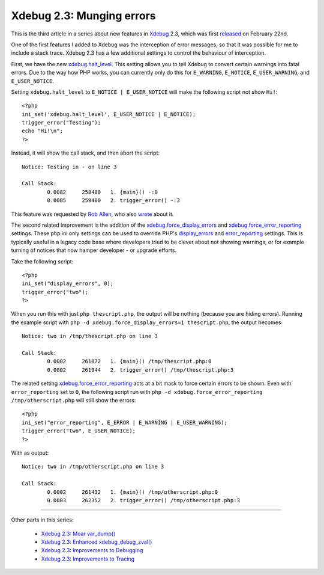 Xdebug 2.3: Munging errors
==========================

.. articleMetaData::
   :Where: London, UK
   :Date: 2015-03-10 09:12 Europe/London
   :Tags: blog, php, xdebug
   :Short: errors23

This is the third article in a series about new features in Xdebug_ 2.3,
which was first released_ on February 22nd.

.. _Xdebug: http://xdebug.org
.. _released: http://xdebug.org/updates.php#x_2_3_0

One of the first features I added to Xdebug was the interception of error
messages, so that it was possible for me to include a stack trace. Xdebug 2.3
has a few additional settings to control the behaviour of interception.

First, we have the new `xdebug.halt_level`_. This setting allows you to tell
Xdebug to convert certain warnings into fatal errors. Due to the way how PHP
works, you can currently only do this for ``E_WARNING``, ``E_NOTICE``,
``E_USER_WARNING``, and ``E_USER_NOTICE``. 

Setting ``xdebug.halt_level`` to ``E_NOTICE | E_USER_NOTICE`` will make the
following script not show ``Hi!``::

	<?php
	ini_set('xdebug.halt_level', E_USER_NOTICE | E_NOTICE);
	trigger_error("Testing");
	echo "Hi!\n";
	?>

Instead, it will show the call stack, and then abort the script::

	Notice: Testing in - on line 3

	Call Stack:
		0.0082     258480   1. {main}() -:0
		0.0085     259400   2. trigger_error() -:3

This feature was requested by `Rob Allen`_, who also wrote_ about it.

.. _`xdebug.halt_level`: http://xdebug.org/docs/all_settings#halt_level
.. _wrote: http://akrabat.com/convert-php-warnings-and-notices-into-fatal-errors/
.. _`Rob Allen`: http://akrabat.com/

The second related improvement is the addition of the
`xdebug.force_display_errors`_ and `xdebug.force_error_reporting`_ settings.
These php.ini only settings can be used to override PHP's `display_errors`_
and `error_reporting`_ settings. This is typically useful in a legacy code
base where developers tried to be clever about not showing warnings, or for
example turning of notices that now hamper developer - or upgrade efforts.

Take the following script::

	<?php
	ini_set("display_errors", 0);
	trigger_error("two");
	?>

When you run this with just ``php thescript.php``, the output will be nothing
(because you are hiding errors). Running the example script with ``php -d
xdebug.force_display_errors=1 thescript.php``, the output becomes::

	Notice: two in /tmp/thescript.php on line 3

	Call Stack:
		0.0002     261072   1. {main}() /tmp/thescript.php:0
		0.0002     261944   2. trigger_error() /tmp/thescript.php:3

The related setting `xdebug.force_error_reporting`_ acts at a bit mask to
force certain errors to be shown. Even with ``error_reporting`` set to ``0``,
the following script run with ``php -d xdebug.force_error_reporting
/tmp/otherscript.php`` will still show the errors::

	<?php
	ini_set("error_reporting", E_ERROR | E_WARNING | E_USER_WARNING);
	trigger_error("two", E_USER_NOTICE);
	?>

With as output::

	Notice: two in /tmp/otherscript.php on line 3

	Call Stack:
		0.0002     261432   1. {main}() /tmp/otherscript.php:0
		0.0003     262352   2. trigger_error() /tmp/otherscript.php:3

.. _`xdebug.halt_level`: http://xdebug.org/docs/all_settings#halt_level
.. _`xdebug.force_display_errors`: http://xdebug.org/docs/all_settings#force_display_errors
.. _`xdebug.force_error_reporting`: http://xdebug.org/docs/all_settings#force_error_reporting
.. _`display_errors`: http://php.net/manual/en/errorfunc.configuration.php#ini.display-errors
.. _`error_reporting`: http://php.net/manual/en/errorfunc.configuration.php#ini.error-reporting

----

Other parts in this series:

 - `Xdebug 2.3: Moar var_dump()`_
 - `Xdebug 2.3: Enhanced xdebug_debug_zval()`_
 - `Xdebug 2.3: Improvements to Debugging`_
 - `Xdebug 2.3: Improvements to Tracing`_

.. _`Xdebug 2.3: Moar var_dump()`: /xdebug-2.3-overload-vardump.html
.. _`Xdebug 2.3: Enhanced xdebug_debug_zval()`: /xdebug-2.3-xdebug-debug-zval.html
.. _`Xdebug 2.3: Improvements to Debugging`: /xdebug-2.3-debugging-improvements.html
.. _`Xdebug 2.3: Improvements to Tracing`: /xdebug-2.3-tracing-improvements.html

